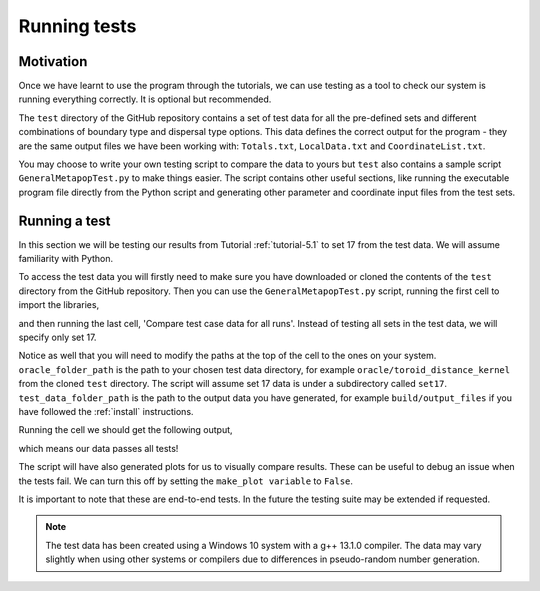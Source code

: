 
Running tests
=============

Motivation
----------

Once we have learnt to use the program through the tutorials, we can use testing as a tool to check our system is running everything correctly. It is optional but recommended.

The ``test`` directory of the GitHub repository contains a set of test data for all the pre-defined sets and different combinations of boundary type and dispersal type options. This data defines the correct output for the program - they are the same output files we have been working with: ``Totals.txt``, ``LocalData.txt`` and ``CoordinateList.txt``. 

You may choose to write your own testing script to compare the data to yours but ``test`` also contains a sample script ``GeneralMetapopTest.py`` to make things easier. The script contains other useful sections, like running the executable program file directly from the Python script and generating other parameter and coordinate input files from the test sets.

Running a test
--------------

In this section we will be testing our results from Tutorial :ref:`tutorial-5.1` to set 17 from the test data. We will assume familiarity with Python.

To access the test data you will firstly need to make sure you have downloaded or cloned the contents of the ``test`` directory from the GitHub repository. Then you can use the ``GeneralMetapopTest.py`` script, running the first cell to import the libraries,

.. collapse:: Import libraries cell

    .. code-block:: 
        :caption: First script cell of test/GeneralMetapopTest.py

        import pandas as pd
        import os
        import subprocess
        import numpy as np
        import matplotlib.pyplot as plt

and then running the last cell, 'Compare test case data for all runs'. Instead of testing all sets in the test data, we will specify only set 17.

.. collapse:: Compare data cell

    .. code-block:: 
        :caption: 'Compare test case data for all runs' script cell of test/GeneralMetapopTest.py

        # ** Modify oracle data folder path, and test data folder path as needed! **
        oracle_folder_path = "C:\\Users\\MyUser\\Projects\\GeneralMetapop\\test\\oracle\\toroid_distance_kernel"
        test_data_folder_path = "C:\\Users\\MyUser\\Projects\\GeneralMetapop\\build\\output_files"

        # ** Modify the list of set numbers selected as needed **
        sets = [17]

        # ** Modify the list of num_runs in each set selected as needed **
        num_runs_list = [2 for i in range(0, len(sets))]

        make_plot = True

        for j in range(0, len(sets)):
            print("Set " + str(sets[j]))
            for i in range(1, num_runs_list[j] + 1):
                #import oracle data
                os.chdir(os.path.join(oracle_folder_path, "set" + str(sets[j])))
                totals_oracle = np.loadtxt("Totals" + str(sets[j]) + "run" + str(i) + ".txt", skiprows=2)
                times_oracle = totals_oracle[:, 0]
                tot_males_oracle = totals_oracle[:, 1:]
                coords_oracle = np.loadtxt("CoordinateList" + str(sets[j]) + "run" + str(i) + ".txt", skiprows=2)
                local_oracle = np.loadtxt("LocalData" + str(sets[j]) + "run" + str(i) + ".txt", skiprows=2)
                
                # plot oracle data
                if make_plot:
                    plt.figure()
                    plt.title("Totals oracle data for " + "set " + str(sets[j]) + " run " + str(i))
                    plt.xlabel("Day")
                    plt.ylabel("Total number of individuals")
                    plt.plot(times_oracle, tot_males_oracle[:, 0], label="$M_{WW}$")
                    plt.plot(times_oracle, tot_males_oracle[:, 1], label="$M_{WD}$")
                    plt.plot(times_oracle, tot_males_oracle[:, 2], label="$M_{DD}$")
                    plt.plot(times_oracle, tot_males_oracle[:, 3], label="$M_{WR}$")
                    plt.plot(times_oracle, tot_males_oracle[:, 4], label="$M_{RR}$")
                    plt.plot(times_oracle, tot_males_oracle[:, 5], label="$M_{DR}$")
                    plt.legend()
                
                # import test data
                os.chdir(test_data_folder_path)
                totals_test = np.loadtxt("Totals" + str(sets[j]) + "run" + str(i) + ".txt", skiprows=2)
                times_test = totals_test[:, 0]
                tot_males_test = totals_test[:, 1:]
                coords_test = np.loadtxt("CoordinateList" + str(sets[j]) + "run" + str(i) + ".txt", skiprows=2)
                local_test = np.loadtxt("LocalData" + str(sets[j]) + "run" + str(i) + ".txt", skiprows=2)
                
                # plot test data
                if make_plot:
                    plt.figure()
                    plt.title("Totals test data for " + "set " + str(sets[j]) + " run " + str(i))
                    plt.xlabel("Day")
                    plt.ylabel("Total number of individuals")
                    plt.plot(times_test, tot_males_test[:, 0], label="$M_{WW}$")
                    plt.plot(times_test, tot_males_test[:, 1], label="$M_{WD}$")
                    plt.plot(times_test, tot_males_test[:, 2], label="$M_{DD}$")
                    plt.plot(times_test, tot_males_test[:, 3], label="$M_{WR}$")
                    plt.plot(times_test, tot_males_test[:, 4], label="$M_{RR}$")
                    plt.plot(times_test, tot_males_test[:, 5], label="$M_{DR}$")
                    plt.legend()
                
                # compare
                print("Test results for " + "set " + str(sets[j]) + " run " + str(i) + ":")
                if totals_test.shape == totals_oracle.shape:
                    print("Totals data array sizes are equal")
                else:
                    print("Totals data array sizes are NOT equal!")
                    
                if (totals_test == totals_oracle).all():
                    print("Totals data arrays are equal")
                else:
                    print("Totals data arrays are NOT equal!")
                    
                    
                if coords_test.shape == coords_oracle.shape:
                    print("Coords data array sizes are equal")
                else:
                    print("Coords data array sizes are NOT equal!")
                if (coords_test == coords_oracle).all():
                    print("Coords data arrays are equal")
                else:
                    print("Coords data arrays are NOT equal!")
                    
                
                if local_test.shape == local_oracle.shape:
                    print("Local data array sizes are equal")
                else:
                    print("Local data array sizes are NOT equal!")
                if (local_test == local_oracle).all():
                    print("Local data arrays are equal")
                else:
                    print("Local data arrays are NOT equal!")
                    
                print("")
            
            print("")
    
Notice as well that you will need to modify the paths at the top of the cell to the ones on your system. ``oracle_folder_path`` is the path to your chosen test data directory, for example ``oracle/toroid_distance_kernel`` from the cloned ``test`` directory. The script will assume set 17 data is under a subdirectory called ``set17``. ``test_data_folder_path`` is the path to the output data you have generated, for example ``build/output_files`` if you have followed the :ref:`install` instructions. 

Running the cell we should get the following output,

.. image:: ../images/user_guide_test_output.png

which means our data passes all tests! 

The script will have also generated plots for us to visually compare results. These can be useful to debug an issue when the tests fail. We can turn this off by setting the ``make_plot variable`` to ``False``.

It is important to note that these are end-to-end tests. In the future the testing suite may be extended if requested.

.. note::
    The test data has been created using a Windows 10 system with a g++ 13.1.0 compiler. The data may vary slightly when using other systems or compilers due to differences in pseudo-random number generation. 
